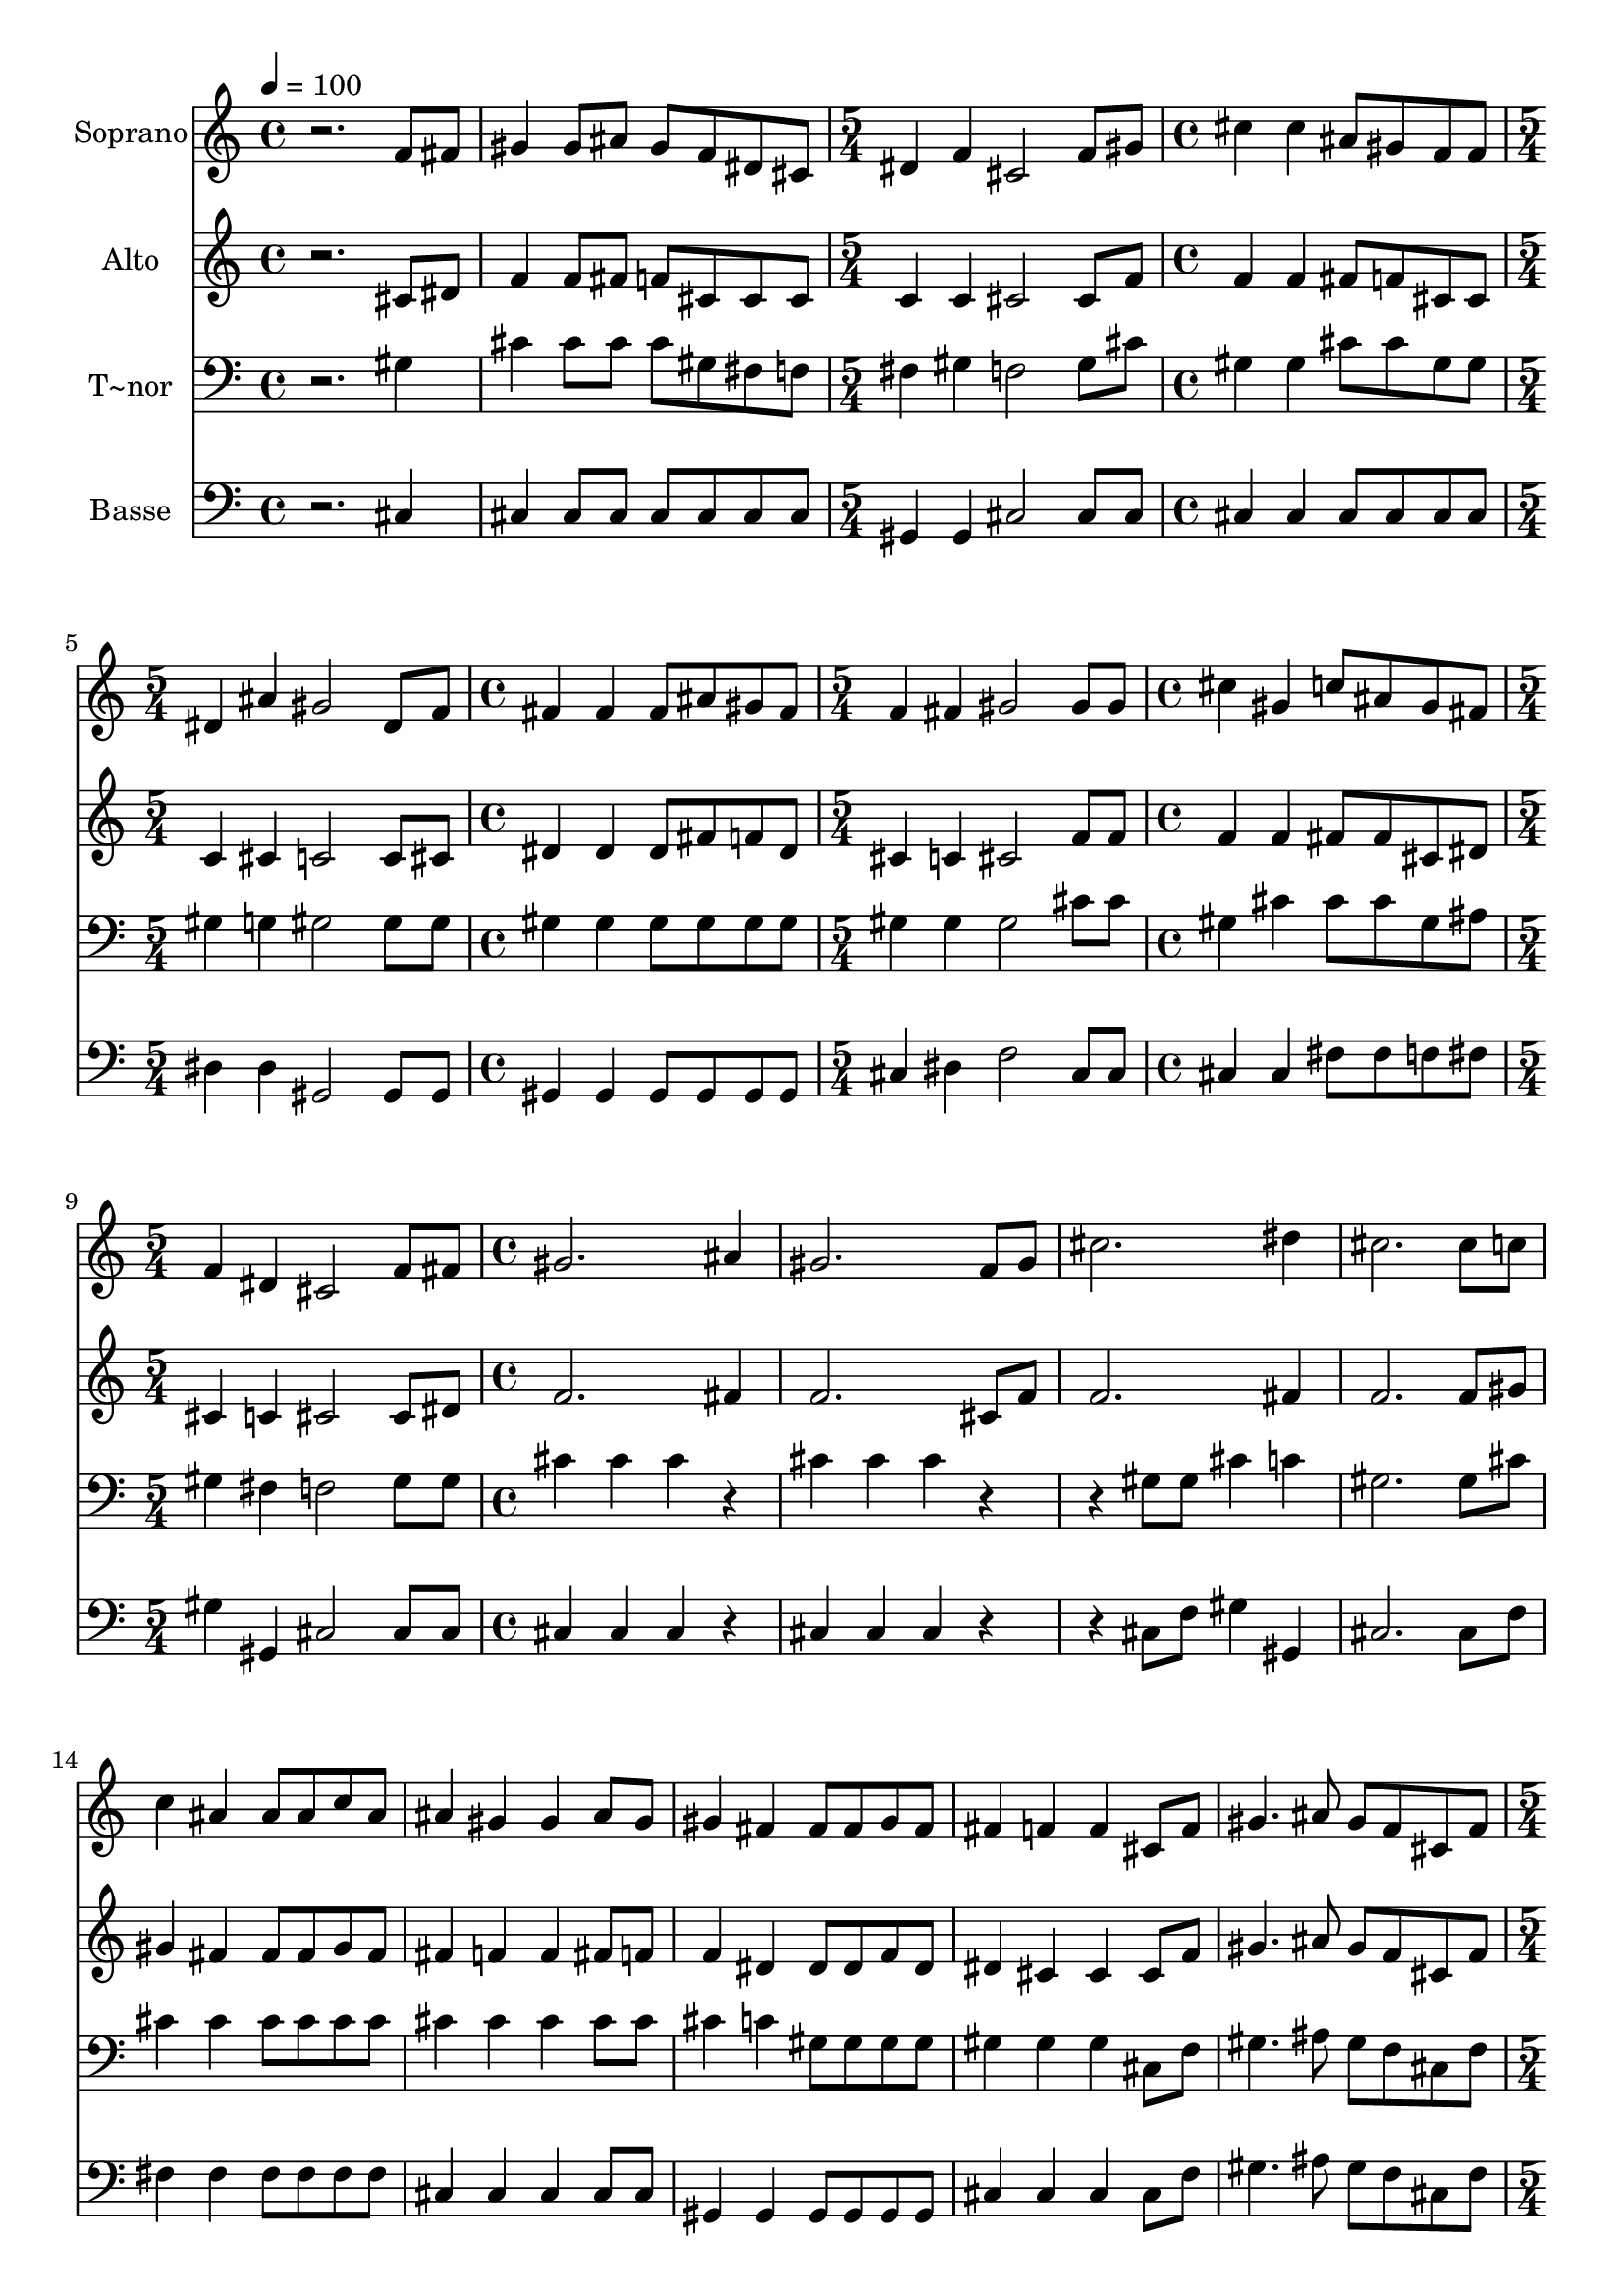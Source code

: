 % Lily was here -- automatically converted by /usr/bin/midi2ly from 642.mid
\version "2.14.0"

\layout {
  \context {
    \Voice
    \remove "Note_heads_engraver"
    \consists "Completion_heads_engraver"
    \remove "Rest_engraver"
    \consists "Completion_rest_engraver"
  }
}

trackAchannelA = {
  
  \time 4/4 
  
  \tempo 4 = 100 
  \skip 1*2 
  \time 5/4 
  \skip 4*5 
  | % 4
  
  \time 4/4 
  \skip 1 
  | % 5
  
  \time 5/4 
  \skip 4*5 
  | % 6
  
  \time 4/4 
  \skip 1 
  | % 7
  
  \time 5/4 
  \skip 4*5 
  | % 8
  
  \time 4/4 
  \skip 1 
  | % 9
  
  \time 5/4 
  \skip 4*5 
  | % 10
  
  \time 4/4 
  \skip 1*9 
  \time 5/4 
  \skip 4*5 
  | % 20
  
  \time 4/4 
  
}

trackA = <<
  \context Voice = voiceA \trackAchannelA
>>


trackBchannelA = {
  
  \set Staff.instrumentName = "Soprano"
  
}

trackBchannelB = \relative c {
  r2. f'8 fis 
  | % 2
  gis4 gis8 ais gis f dis cis 
  | % 3
  dis4 f cis2 
  | % 4
  f8 gis cis4 cis ais8 gis 
  | % 5
  f f dis4 ais' gis2 dis8 f fis4 fis 
  | % 7
  fis8 ais gis fis f4 fis 
  | % 8
  gis2 gis8 gis cis4 
  | % 9
  gis c8 ais gis fis f4 
  | % 10
  dis cis2 f8 fis 
  | % 11
  gis2. ais4 
  | % 12
  gis2. f8 gis 
  | % 13
  cis2. dis4 
  | % 14
  cis2. cis8 c 
  | % 15
  c4 ais ais8 ais c ais 
  | % 16
  ais4 gis gis ais8 gis 
  | % 17
  gis4 fis fis8 fis gis fis 
  | % 18
  fis4 f f cis8 f 
  | % 19
  gis4. ais8 gis f cis f 
  | % 20
  gis4 cis cis2 
  | % 21
  gis8 gis ais4. c8 ais fis 
  | % 22
  dis fis ais4 dis dis 
  | % 23
  dis8 dis c2. 
  | % 24
  ais8 c cis1 
}

trackB = <<
  \context Voice = voiceA \trackBchannelA
  \context Voice = voiceB \trackBchannelB
>>


trackCchannelA = {
  
  \set Staff.instrumentName = "Alto"
  
}

trackCchannelC = \relative c {
  r2. cis'8 dis 
  | % 2
  f4 f8 fis f cis cis cis 
  | % 3
  c4 c cis2 
  | % 4
  cis8 f f4 f fis8 f 
  | % 5
  cis cis c4 cis c2 c8 cis dis4 dis 
  | % 7
  dis8 fis f dis cis4 c 
  | % 8
  cis2 f8 f f4 
  | % 9
  f fis8 fis cis dis cis4 
  | % 10
  c cis2 cis8 dis 
  | % 11
  f2. fis4 
  | % 12
  f2. cis8 f 
  | % 13
  f2. fis4 
  | % 14
  f2. f8 gis 
  | % 15
  gis4 fis fis8 fis gis fis 
  | % 16
  fis4 f f fis8 f 
  | % 17
  f4 dis dis8 dis f dis 
  | % 18
  dis4 cis cis cis8 f 
  | % 19
  gis4. ais8 gis f cis f 
  | % 20
  gis4 e f2 
  | % 21
  f8 f fis4. fis8 fis fis 
  | % 22
  dis fis ais4 g g 
  | % 23
  g8 g fis2. 
  | % 24
  fis4 f1 
}

trackC = <<
  \context Voice = voiceA \trackCchannelA
  \context Voice = voiceB \trackCchannelC
>>


trackDchannelA = {
  
  \set Staff.instrumentName = "T~nor"
  
}

trackDchannelC = \relative c {
  r2. gis'4 
  | % 2
  cis cis8 cis cis gis fis f 
  | % 3
  fis4 gis f2 
  | % 4
  gis8 cis gis4 gis cis8 cis 
  | % 5
  gis gis gis4 g gis2 gis8 gis gis4 gis 
  | % 7
  gis8 gis gis gis gis4 gis 
  | % 8
  gis2 cis8 cis gis4 
  | % 9
  cis cis8 cis gis ais gis4 
  | % 10
  fis f2 gis8 gis 
  | % 11
  cis4 cis cis r4 
  | % 12
  cis cis cis r2 gis8 gis cis4 c 
  | % 14
  gis2. gis8 cis 
  | % 15
  cis4 cis cis8 cis cis cis 
  | % 16
  cis4 cis cis cis8 cis 
  | % 17
  cis4 c gis8 gis gis gis 
  | % 18
  gis4 gis gis cis,8 f 
  | % 19
  gis4. ais8 gis f cis f 
  | % 20
  gis4 g gis2 
  | % 21
  cis8 cis cis4. cis8 cis fis, 
  | % 22
  dis fis ais4 ais ais 
  | % 23
  ais8 dis dis4 dis dis 
  | % 24
  gis, gis1 
}

trackD = <<

  \clef bass
  
  \context Voice = voiceA \trackDchannelA
  \context Voice = voiceB \trackDchannelC
>>


trackEchannelA = {
  
  \set Staff.instrumentName = "Basse"
  
}

trackEchannelC = \relative c {
  r2. cis4 
  | % 2
  cis cis8 cis cis cis cis cis 
  | % 3
  gis4 gis cis2 
  | % 4
  cis8 cis cis4 cis cis8 cis 
  | % 5
  cis cis dis4 dis gis,2 gis8 gis gis4 gis 
  | % 7
  gis8 gis gis gis cis4 dis 
  | % 8
  f2 cis8 cis cis4 
  | % 9
  cis fis8 fis f fis gis4 
  | % 10
  gis, cis2 cis8 cis 
  | % 11
  cis4 cis cis r4 
  | % 12
  cis cis cis r2 cis8 f gis4 gis, 
  | % 14
  cis2. cis8 f 
  | % 15
  fis4 fis fis8 fis fis fis 
  | % 16
  cis4 cis cis cis8 cis 
  | % 17
  gis4 gis gis8 gis gis gis 
  | % 18
  cis4 cis cis cis8 f 
  | % 19
  gis4. ais8 gis f cis f 
  | % 20
  gis4 cis, cis2 
  | % 21
  cis8 cis fis4. fis8 fis fis 
  | % 22
  dis fis ais4 dis, dis 
  | % 23
  dis8 dis gis4 gis gis 
  | % 24
  gis cis,1 
}

trackE = <<

  \clef bass
  
  \context Voice = voiceA \trackEchannelA
  \context Voice = voiceB \trackEchannelC
>>


\score {
  <<
    \context Staff=trackB \trackA
    \context Staff=trackB \trackB
    \context Staff=trackC \trackA
    \context Staff=trackC \trackC
    \context Staff=trackD \trackA
    \context Staff=trackD \trackD
    \context Staff=trackE \trackA
    \context Staff=trackE \trackE
  >>
  \layout {}
  \midi {}
}
